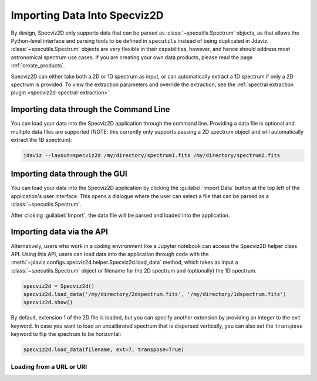 .. _specviz2d-import-data:

*****************************
Importing Data Into Specviz2D
*****************************

By design, Specviz2D only supports data that can be parsed as :class:`~specutils.Spectrum` objects,
as that allows the Python-level interface and parsing tools to be defined in ``specutils``
instead of being duplicated in Jdaviz.
:class:`~specutils.Spectrum` objects are very flexible in their capabilities, however,
and hence should address most astronomical spectrum use cases.
If you are creating your own data products, please read the page :ref:`create_products`.

.. seealso::

    `Reading from a File <https://specutils.readthedocs.io/en/stable/spectrum.html#reading-from-a-file>`_
        Specutils documentation on loading data as :class:`~specutils.Spectrum` objects.

Specviz2D can either take both a 2D or 1D spectrum as input, or can automatically extract a 1D
spectrum if only a 2D spectrum is provided.  To view the extraction parameters and override the
extraction, see the :ref:`spectral extraction plugin <specviz2d-spectral-extraction>`.

.. _specviz2d-import-commandline:

Importing data through the Command Line
=======================================

You can load your data into the Specviz2D application through the command line. Providing a data file
is optional and multiple data files are supported (NOTE: this currently only supports passing a 2D
spectrum object and will automatically extract the 1D spectrum):

.. code-block:: bash

    jdaviz --layout=specviz2d /my/directory/spectrum1.fits /my/directory/spectrum2.fits


.. _specviz2d-import-gui:

Importing data through the GUI
==============================

You can load your data into the Specviz2D application
by clicking the :guilabel:`Import Data` button at the top left of the application's
user interface. This opens a dialogue where the user can select a file
that can be parsed as a :class:`~specutils.Spectrum`.

After clicking :guilabel:`Import`, the data file will be parsed and loaded into the
application.

.. _specviz2d-import-api:

Importing data via the API
==========================

Alternatively, users who work in a coding environment like a Jupyter
notebook can access the Specviz2D helper class API. Using this API, users can
load data into the application through code with the
:meth:`~jdaviz.configs.specviz2d.helper.Specviz2d.load_data`
method, which takes as input a :class:`~specutils.Spectrum` object or filename for the
2D spectrum and (optionally) the 1D spectrum.

.. code-block:: python

    specviz2d = Specviz2d()
    specviz2d.load_data('/my/directory/2dspectrum.fits', '/my/directory/1dspectrum.fits')
    specviz2d.show()

By default, extension 1 of the 2D
file is loaded, but you can specify another extension by providing an integer
to the ``ext`` keyword. In case you want to load an uncalibrated spectrum
that is dispersed vertically, you can also set the ``transpose`` keyword to flip
the spectrum to be horizontal:

.. code-block:: python

    specviz2d.load_data(filename, ext=7, transpose=True)

Loading from a URL or URI
-------------------------

.. seealso::

    :ref:`Load from URL or URI <load-data-uri>`
        Imviz documentation describing load from URI/URL.
